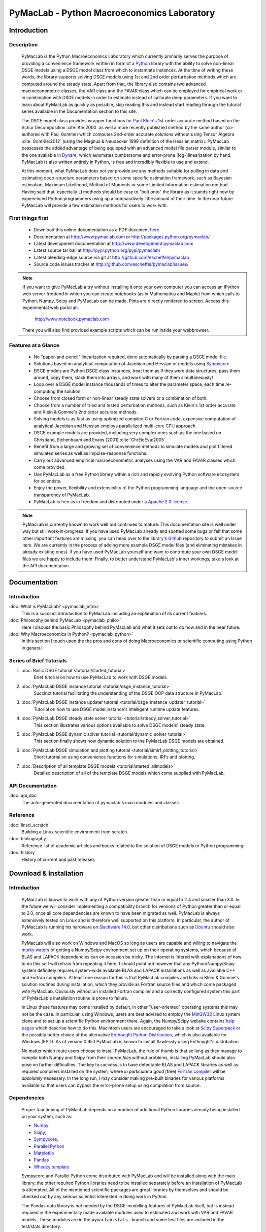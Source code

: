 ===============================================
PyMacLab - Python Macroeconomics Laboratory
===============================================

Introduction
============

Description
-----------
  PyMacLab is the Python Macroeconomics Laboratory which currently primarily serves the purpose
  of providing a convenience framework written in form of a `Python <http://www.python.org/>`_ library with the ability to solve
  non-linear DSGE models using a DSGE model class from which to instantiate instances. At the time of writing these words, the library supports solving DSGE models
  using 1st and 2nd order perturbation methods which are computed around the steady state. Apart from that, the library also contains two
  advanced macroeconometric classes, the VAR class and the FAVAR class which can be employed for empirical work or in combination with DSGE models
  in order to estimate instead of calibrate deep parameters. If you want to learn about PyMacLab as quickly as possible, skip reading this and
  instead start reading through the tutorial series available in the Documentation section to this site.

  The DSGE model class provides wrapper functions for `Paul Klein's <http://paulklein.ca/newsite/start/start.php>`_ 1st-order
  accurate method based on the Schur Decomposition :cite:`Kle:2000` as well a more recently published method by the same author
  (co-authored with Paul Gomme) which computes 2nd-order accurate solutions without using Tensor Algebra :cite:`GomKle:2012`
  (using the Magnus & Neudecker 1999 definition of the Hessian matrix). PyMacLab possesses the added advantage of being equipped with
  an advanced model file parser module, similar to the one available in `Dynare <http://www.dynare.org>`_, which automates cumbersome
  and error-prone (log-)linearization by hand. PyMacLab is also written entirely in Python, is free and incredibly flexible to use and extend.
  
  At this moment, what PyMacLab does not *yet* provide are any methods suitable for pulling in data and estimating deep-structure parameters based on
  some specific estimation framework, such as Bayesian estimation, Maximum Likelihood, Method of Moments or some Limited Information estimation method.
  Having said that, especially LI methods should be easy to "bolt onto" the library as it stands right now by experienced Python programmers using up
  a comparatively little amount of their time. In the near future PyMacLab will provide a few estimation methods for users to work with.

First things first
------------------

  * Download this online documentation as a PDF document `here <./PyMacLab.pdf>`_.
  * Documentation at `http://www.pymaclab.com <http://www.pymaclab.com>`_ or `http://packages.python.org/pymaclab/ <http://packages.python.org/pymaclab/>`_
  * Latest development documentation at `http://www.development.pymaclab.com <http://www.development.pymaclab.com>`_
  * Latest source tar ball at `http://pypi.python.org/pypi/pymaclab/ <http://pypi.python.org/pypi/pymaclab/>`_
  * Latest bleeding-edge source via git at `http://github.com/escheffel/pymaclab <http://github.com/escheffel/pymaclab>`_
  * Source code issues tracker at `http://github.com/escheffel/pymaclab/issues/ <http://github.com/escheffel/pymaclab/issues/>`_
  
.. note::

    If you want to give PyMacLab a try without installing it onto your own computer you can access an IPython web server frontend in which
    you can create notebooks (as in Mathematica and Maple) from which calls to Python, Numpy, Scipy and PyMacLab can be made. Plots are
    directly rendered to screen. Access this experimental web portal at:
    
                                   `http://www.notebook.pymaclab.com <http://notebook.pymaclab.com>`_
    
    There you will also find provided example scripts which can be run inside your webbrowser.

Features at a Glance
--------------------
  * No "paper-and-pencil" linearization required, done automatically by parsing a DSGE model file.
  * Solutions based on analytical computation of Jacobian and Hessian of models using `Sympycore <http://www.sympy.org/>`_.
  * DSGE models are Python DSGE class instances, treat them as if they were data structures, pass them around, copy them, stack them into arrays,
    and work with many of them simultaneously!
  * Loop over a DSGE model instance thousands of times to alter the parameter space, each time re-computing the solution.
  * Choose from closed form or non-linear steady state solvers or a combination of both.
  * Choose from a number of tried and tested perturbation methods, such as Klein's 1st order accurate and Klein & Gomme's 2nd order accurate methods.
  * Solving models is as fast as using optimized compiled C or Fortran code, expensive computation of analytical Jacobian and Hessian employs parallelized multi-core CPU approach.
  * DSGE example models are provided, including very complex ones such as the one based on Christiano, Eichenbaum and Evans (2001) :cite:`ChrEicEva:2005`.
  * Benefit from a large and growing set of convenience methods to simulate models and plot filtered simulated series as well as impulse-response functions.
  * Carry out advanced empirical macroeconometric analyses using the VAR and FAVAR classes which come provided.
  * Use PyMacLab as a free Python library within a rich and rapidly evolving Python software ecosystem for scientists.
  * Enjoy the power, flexibility and extensibility of the Python programming language and the open-source transparency of PyMacLab.
  * PyMacLab is free as in freedom and distributed under a `Apache 2.0 license <http://www.apache.org/licenses/LICENSE-2.0.html>`_.

.. note::

    PyMacLab is currently known to work well but continues to mature. This documentation site is well under way but still work-in-progress.
    If you have used PyMacLab already and spotted some bugs or felt that some other important features are missing, you can head over to the
    library's `Github <http://github.com/escheffel/pymaclab/>`_ repository to submit an Issue item. We are currently in the process of adding
    more example DSGE model files (and eliminating mistakes in already existing ones). If you have used PyMacLab yourself and want to contribute
    your own DSGE model files we are happy to include them! Finally, to better understand PyMacLab's inner workings, take a look at the API
    documentation.

.. raw:: latex

   \newpage

Documentation
=============

Introduction
------------

:doc:`What is PyMacLab? <pymaclab_intro>`
    This is a succinct introduction to PyMacLab including an explanation of its current features.
:doc:`Philosophy behind PyMacLab <pymaclab_philo>`
    Here I discuss the basic Philosophy behind PyMacLab and what it sets out to do now and in the near future.
:doc:`Why Macroeconomics in Python? <pymaclab_python>`
    In this section I touch upon the the pros and cons of doing Macroeconomics or scientific computing using Python in general.


Series of Brief Tutorials
-------------------------

1) :doc:`Basic DSGE tutorial <tutorial/started_tutorial>`
    Brief tutorial on how to use PyMacLab to work with DSGE models.
2) :doc:`PyMacLab DSGE instance tutorial <tutorial/dsge_instance_tutorial>`
    Succinct tutorial facilitating the understanding of the DSGE OOP data structure in PyMacLab.
3) :doc:`PyMacLab DSGE instance updater tutorial <tutorial/dsge_instance_updater_tutorial>`
    Tutorial on how to use DSGE model instance's intelligent runtime update features.
4) :doc:`PyMacLab DSGE steady state solver tutorial <tutorial/steady_solver_tutorial>`
    This section illustrates various options available to solve DSGE models' steady state.
5) :doc:`PyMacLab DSGE dynamic solver tutorial <tutorial/dynamic_solver_tutorial>`
    This section finally shows how dynamic solution to the PyMacLab DSGE models are obtained.
6) :doc:`PyMacLab DSGE simulation and plotting tutorial <tutorial/simirf_plotting_tutorial>`
    Short tutorial on using convenience functions for simulations, IRFs and plotting.
7) :doc:`Description of all template DSGE models <tutorial/started_allmodels>`
    Detailed description of all of the template DSGE models which come supplied with PyMacLab.


API Documentation
------------------

:doc:`api_doc`
    The auto-generated documentation of pymaclab's main modules and classes

Reference
---------

:doc:`linsci_scratch`
    Building a Linux scientific environment from scratch.

:doc:`bibliography`
    Reference list of academic articles and books related to the solution of DSGE models or Python programming.

:doc:`history`
    History of current and past releases

.. raw:: latex

   \newpage

Download & Installation
=======================

Introduction
------------

  PyMacLab is known to work with any of Python version greater than or equal to 2.4 and smaller than 3.0.
  In the future we will consider implementing a compatibility branch for versions of Python greater
  than or equal to 3.0, once all core dependencies are known to have been migrated as well. PyMacLab is always
  extensively tested on Linux and is therefore well supported on this platform. In particular, the author of
  PyMacLab is running his hardware on `Slackware 14.0 <http://www.slackware.com>`_, but other distributions such
  as `Ubuntu <http://www.ubuntu.com>`_ should also work.
  
  PyMacLab will also work on Windows and MacOS so long as users are capable and willing to navigate the
  `murky waters <http://www.scipy.org/Installing_SciPy>`_ of getting a Numpy/Scipy environment set up on their operating
  systems, which because of BLAS and LAPACK dependencies can on occasion be tricky. The internet is littered with explanations
  of how to do this so I will refrain from repeating it here. I should point out however that any Python/Numpy/Scipy system
  definitely requires system-wide available BLAS and LAPACK installations as well as available C++ and Fortran compilers.
  At least one reason for this is that PyMacLab compiles and links in Klein & Gomme's solution routines during installation,
  which they provide as Fortran source files and which come packaged with PyMacLab. Obviously without an installed Fortran
  compiler and a correctly configured system this part of PyMacLab's installation routine is prone to failure.
  
  In Linux these features may come installed by default, in other "user-oriented" operating systems this may not be the case.
  In particular, using Windows, users are best advised to employ the `MinGW32 <http://mingw.org/>`_ Linux system clone and
  to set up a scientific Python environment there. Again, the Numpy/Scipy website contains `help pages <http://scipy.github.com/building/windows.html>`_
  which describe how to do this. Macintosh users are encouraged to take a look at `Scipy Superpack <http://fonnesbeck.github.com/ScipySuperpack/>`_
  or the possibly better choice of the alternative `Enthought Python Distribution <http://www.enthought.com/products/epd.php>`_,
  which is also available for Windows (EPD). As of version 0.95.1 PyMacLab is known to install flawlessly using Enthought's distribution.
  
  No matter which route users choose to install PyMacLab, the rule of thumb is that so long as they manage to *compile* both
  Numpy and Scipy from their *source files* without problems, installing PyMacLab should also pose no further difficulties. The
  key to success is to have detectable BLAS and LAPACK libraries as well as required compilers installed on the system, where
  *in particular* a good (free) `Fortran compiler <http://gcc.gnu.org/fortran/>`_ will be *absolutely* necessary. In the long run,
  I may consider making pre-built binaries for various platforms available so that users can bypass the error-prone setup using
  compilation from source.

Dependencies
-------------

  Proper functioning of PyMacLab depends on a number of additional Python libraries already being installed on
  your system, such as:

  * `Numpy <http://numpy.scipy.org/>`_
  * `Scipy <http://www.scipy.org/>`_,
  * `Sympycore <http://www.sympy.org>`_,
  * `Parallel Python <http://www.parallelpython.com/>`_
  * `Matplotlib <http://matplotlib.sourceforge.net/>`_
  * `Pandas <http://pandas.pydata.org/>`_
  * `Wheezy.template <http://pypi.python.org/pypi/wheezy.template/>`_

  Sympycore and Parallel Python come distributed with PyMacLab and will be installed along with the main library; the other
  required Python libraries need to be installed separately before an installation of PyMacLab is attempted. All of the
  mentioned scientific packages are great libraries by themselves and should be checked out by any serious scientist interested
  in doing work in Python.
  
  The Pandas data library is *not* needed by the DSGE-modelling features of PyMacLab itself, but is instead required in the experimentally
  made available modules used to estimated and work with VAR and FAVAR models. These modules are in the ``pymaclab.stats.`` branch and
  some test files are included in the test/stats directory.
  
  The Wheezy.template libary is - similar to the more popular Jinja2 - a templating library which can be used to generate PyMacLab
  model files on-the-fly inside your Python scripts based on a Python dictionary with DSGE model attributes conforming to a specific format.
  This can make transfering certain model properties to other models less painful. Also in the long-run the template library will be used
  to generate Dynare-compatible model files.

  If you want to enjoy a Matlab-style interactive environment in which to execute and inspect DSGE and other data structures,
  you'd be hard-pressed to pass over the brilliant and now extra features-ladden `IPython <http://ipython.org/>`_. When downloading
  and installing pymaclab using ``pip`` all of these dependencies should be installed automatically for you, if they are not already
  present on your system. Following right below is a list of options users have to install PyMacLab on their Python-ready computers.

  If you already have a working Python programming environment with some of the above libraries installed, you may want to consider
  installing PyMacLab in its own isolated execution environment using `virtualenv <http://pypi.python.org/pypi/virtualenv>`_ which would
  ensure that your existing system Python installation would remain untouched by PyMacLab's setup routine and its dependency resolution.

Option 1
----------

  You can download the source code of PyMacLab right here. Alternatively, PyMacLab is also hosted at
  `PyPI <http://pypi.python.org/pypi/pymaclab/>`_ and can be installed in the usual way by executing the
  command inside a Linux shell using ``pip``::

    sudo pip install pymaclab
    
  Using this option will also automatically take care of the dependencies by downloading and installing them on-the-fly whenever they
  are not already encountered on the system.

Option 2
---------

  Otherwise get the latest source code compressed as a tarball here:

    `pymaclab.tar.gz <http://pypi.python.org/packages/source/p/pymaclab/pymaclab-0.95.1.tar.gz>`_

  And install it in the usual way by running in a Linux shell the command::

    sudo python setup.py install

Option 3
---------

  Alternatively, for the brave-hearted and bleeding-edge aficionados, they can also navigate over to our open
  Github repository where PyMacLab is currently being maintained, and clone the most up-to-date version and/or
  nightly build, by having git installed on your system and calling::

    git clone git://github.com/escheffel/pymaclab.git

  This will create a new folder called pymaclab containing the latest version of the source code as well as the
  installation script ``setup.py`` which you can then use in the usual way to install the module on your system.
  Alternatively you can also download a zip file containing the latest "bleeding-edge" version of PyMacLab by
  clicking `here <https://github.com/escheffel/pymaclab/zipball/master>`_.

.. raw:: latex

   \newpage

Credit & Thanks
================

  Thanks must go to all members of the Python scientific community without whose efforts projects like PyMacLab
  would be much harder to implement. We are all standing on the shoulders of giants! Special thanks go to
  Eric Jones, Travis Oliphant and Pearu Peterson, the founding coders of the `Numpy/Scipy <http://www.scipy.org>`_ Suite
  which PyMacLab heavily makes use of.

  I would also like to give a special mention to `Skipper Seabold <http://github.com/jseabold>`_, lead coder of another
  unique and outstanding Python library, `Statsmodels <http://statsmodels.sourceforge.net/>`_, who has kindly helped me
  clean up some of the rough edges of my code. Further, I would like to thank David Pugh, a PhD student in Edinburgh, Scotland,
  for his kind support provided in testing the library and creating some example model files. I would also like to thank
  colleagues at Nottingham University Business School China, especially
  `Gus Hooke <http://www.nottingham.edu.cn/en/business/staff/staffprofile/angushooke.aspx>`_
  and `Carl Fey <http://www.nottingham.edu.cn/en/business/people/staffprofile/carlfey.aspx>`_ for their continued support.

  Last but most certainly not least, my expression of thanks go to my former PhD supervisor `Max Gillman <http://www.maxgillman.com>`_
  who has introduced me to the world of general equilibrium macroeconomics and to monetary macroeconomics more deeply.
  Also, many of the lectures once delivered by `Martin Ellison <http://www.economics.ox.ac.uk/members/martin.ellison/>`_
  formerly at the Economics Department at Warwick now at Oxford made a lasting impression on me.

Online Resources
================

    .. rst-class:: html-plain-table

    ====================== ===================================================
    Author Homepage:       `<http://www.ericscheffel.com>`_
    Github Homepage:       `<http://github.com/escheffel/pymaclab>`_
    Scipy Homepage:        `<http://www.scipy.org>`_
    Download & PyPI:       `<http://pypi.python.org/pypi/pymaclab>`_
    Python Tutorial:       `<http://docs.python.org/tutorial/>`_
    ====================== ===================================================
